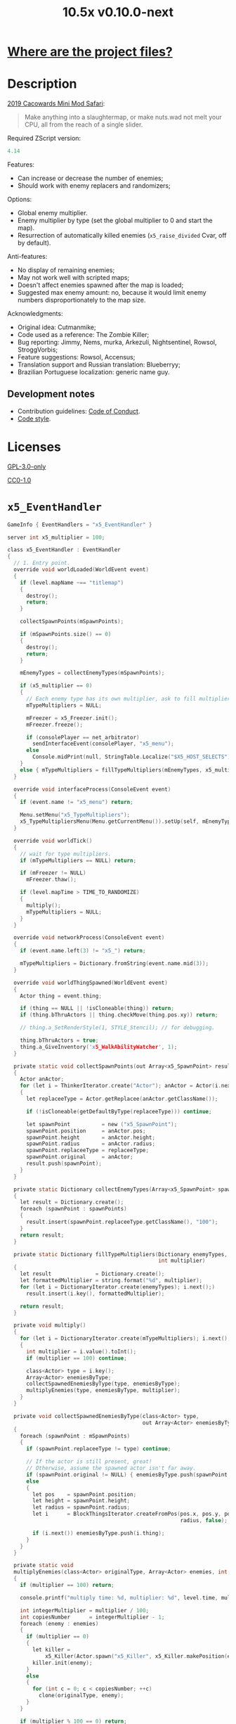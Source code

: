 # SPDX-FileCopyrightText: © 2019 Alexander Kromm <mmaulwurff@gmail.com>
# SPDX-License-Identifier: GPL-3.0-only
:properties:
:header-args: :comments no :mkdirp yes :noweb yes :results none
:end:
#+title: 10.5x v0.10.0-next

* [[file:../docs/WhereAreTheProjectFiles.org][Where are the project files?]]

* Description
[[https://www.doomworld.com/cacowards/2019/gameplay/][2019 Cacowards Mini Mod Safari]]:
#+begin_quote
Make anything into a slaughtermap, or make nuts.wad not melt your CPU, all from the reach of a single slider.
#+end_quote

Required ZScript version:
#+name: zscript-version
#+begin_src c
4.14
#+end_src

Features:
- Can increase or decrease the number of enemies;
- Should work with enemy replacers and randomizers;

Options:
- Global enemy multiplier.
- Enemy multiplier by type (set the global multiplier to 0 and start the map).
- Resurrection of automatically killed enemies (~x5_raise_divided~ Cvar, off by default).

Anti-features:
- No display of remaining enemies;
- May not work well with scripted maps;
- Doesn't affect enemies spawned after the map is loaded;
- Suggested max enemy amount: no, because it would limit enemy numbers disproportionately to the map size.

Acknowledgments:
- Original idea: Cutmanmike;
- Code used as a reference: The Zombie Killer;
- Bug reporting: Jimmy, Nems, murka, Arkezuli, Nightsentinel, Rowsol, StroggVorbis;
- Feature suggestions: Rowsol, Accensus;
- Translation support and Russian translation: Blueberryy;
- Brazilian Portuguese localization: generic name guy.

** Development notes
- Contribution guidelines: [[../docs/CodeOfConduct.org][Code of Conduct]].
- [[../docs/CodeStyle.org][Code style]].

* Licenses
[[file:../LICENSES/GPL-3.0-only.txt][GPL-3.0-only]]
#+name: GPL
#+begin_src txt :exports none
SPDX-FileCopyrightText: © 2019 Alexander Kromm <mmaulwurff@gmail.com>
SPDX-License-Identifier: GPL-3.0-only
#+end_src

#+begin_src c :tangle ../build/10.5x/zscript.zs :exports none
// <<GPL>>
#+end_src
#+begin_src c :tangle ../build/10.5x/zscript/OptionMenuItemX5Slider.zs :exports none
// <<GPL>>
#+end_src
#+begin_src c :tangle ../build/10.5x/zscript/OptionMenuItemX5TypeSlider.zs :exports none
// <<GPL>>
#+end_src
#+begin_src c :tangle ../build/10.5x/zscript/x5_EventHandler.zs :exports none
// <<GPL>>
#+end_src
#+begin_src c :tangle ../build/10.5x/zscript/x5_Killer.zs :exports none
// <<GPL>>
#+end_src
#+begin_src c :tangle ../build/10.5x/zscript/x5_Freezer.zs :exports none
// <<GPL>>
#+end_src
#+begin_src c :tangle ../build/10.5x/zscript/x5_TypeMultipliersMenu.zs :exports none
// <<GPL>>
#+end_src
#+begin_src c :tangle ../build/10.5xTest/zscript.zs :exports none
// <<GPL>>
#+end_src

[[file:../LICENSES/CC0-1.0.txt][CC0-1.0]]
#+name: CC
#+begin_src txt :exports none
SPDX-FileCopyrightText: © 2019 Alexander Kromm <mmaulwurff@gmail.com>
SPDX-License-Identifier: CC0-1.0
#+end_src

#+begin_src c :tangle ../build/10.5x/cvarinfo.txt :exports none
// <<CC>>
#+end_src
#+begin_src ini :tangle ../build/10.5x/language.txt :exports none
// <<CC>>
#+end_src
#+begin_src c :tangle ../build/10.5x/mapinfo.txt :exports none
// <<CC>>
#+end_src
#+begin_src txt :tangle ../build/10.5x/menudef.txt :exports none
// <<CC>>
#+end_src
#+begin_src c :tangle ../build/10.5xTest/cvarinfo.txt :exports none
// <<CC>>
#+end_src
#+begin_src c :tangle ../build/10.5xTest/mapinfo.txt :exports none
// <<CC>>
#+end_src

* ~x5_EventHandler~
#+begin_src c :tangle ../build/10.5x/mapinfo.txt
GameInfo { EventHandlers = "x5_EventHandler" }
#+end_src

#+begin_src c :tangle ../build/10.5x/cvarinfo.txt
server int x5_multiplier = 100;
#+end_src

#+begin_src c :tangle ../build/10.5x/zscript/x5_EventHandler.zs
class x5_EventHandler : EventHandler
{
  // 1. Entry point.
  override void worldLoaded(WorldEvent event)
  {
    if (level.mapName ~== "titlemap")
    {
      destroy();
      return;
    }

    collectSpawnPoints(mSpawnPoints);

    if (mSpawnPoints.size() == 0)
    {
      destroy();
      return;
    }

    mEnemyTypes = collectEnemyTypes(mSpawnPoints);

    if (x5_multiplier == 0)
    {
      // Each enemy type has its own multiplier, ask to fill multipliers.
      mTypeMultipliers = NULL;

      mFreezer = x5_Freezer.init();
      mFreezer.freeze();

      if (consolePlayer == net_arbitrator)
        sendInterfaceEvent(consolePlayer, "x5_menu");
      else
        Console.midPrint(null, StringTable.Localize("$X5_HOST_SELECTS"), true);
    }
    else { mTypeMultipliers = fillTypeMultipliers(mEnemyTypes, x5_multiplier); }
  }

  override void interfaceProcess(ConsoleEvent event)
  {
    if (event.name != "x5_menu") return;

    Menu.setMenu("x5_TypeMultipliers");
    x5_TypeMultipliersMenu(Menu.getCurrentMenu()).setUp(self, mEnemyTypes);
  }

  override void worldTick()
  {
    // wait for type multipliers.
    if (mTypeMultipliers == NULL) return;

    if (mFreezer != NULL)
      mFreezer.thaw();

    if (level.mapTime > TIME_TO_RANDOMIZE)
    {
      multiply();
      mTypeMultipliers = NULL;
    }
  }

  override void networkProcess(ConsoleEvent event)
  {
    if (event.name.left(3) != "x5_") return;

    mTypeMultipliers = Dictionary.fromString(event.name.mid(3));
  }

  override void worldThingSpawned(WorldEvent event)
  {
    Actor thing = event.thing;

    if (thing == NULL || !isCloneable(thing)) return;
    if (thing.bThruActors || thing.checkMove(thing.pos.xy)) return;

    // thing.a_SetRenderStyle(1, STYLE_Stencil); // for debugging.

    thing.bThruActors = true;
    thing.a_GiveInventory('x5_WalkAbilityWatcher', 1);
  }

  private static void collectSpawnPoints(out Array<x5_SpawnPoint> result)
  {
    Actor anActor;
    for (let i = ThinkerIterator.create("Actor"); anActor = Actor(i.next());)
    {
      let replaceeType = Actor.getReplacee(anActor.getClassName());

      if (!isCloneable(getDefaultByType(replaceeType))) continue;

      let spawnPoint          = new ("x5_SpawnPoint");
      spawnPoint.position     = anActor.pos;
      spawnPoint.height       = anActor.height;
      spawnPoint.radius       = anActor.radius;
      spawnPoint.replaceeType = replaceeType;
      spawnPoint.original     = anActor;
      result.push(spawnPoint);
    }
  }

  private static Dictionary collectEnemyTypes(Array<x5_SpawnPoint> spawnPoints)
  {
    let result = Dictionary.create();
    foreach (spawnPoint : spawnPoints)
    {
      result.insert(spawnPoint.replaceeType.getClassName(), "100");
    }
    return result;
  }

  private static Dictionary fillTypeMultipliers(Dictionary enemyTypes,
                                                int multiplier)
  {
    let result              = Dictionary.create();
    let formattedMultiplier = string.format("%d", multiplier);
    for (let i = DictionaryIterator.create(enemyTypes); i.next();)
      result.insert(i.key(), formattedMultiplier);

    return result;
  }

  private void multiply()
  {
    for (let i = DictionaryIterator.create(mTypeMultipliers); i.next();)
    {
      int multiplier = i.value().toInt();
      if (multiplier == 100) continue;

      class<Actor> type = i.key();
      Array<Actor> enemiesByType;
      collectSpawnedEnemiesByType(type, enemiesByType);
      multiplyEnemies(type, enemiesByType, multiplier);
    }
  }

  private void collectSpawnedEnemiesByType(class<Actor> type,
                                           out Array<Actor> enemiesByType)
  {
    foreach (spawnPoint : mSpawnPoints)
    {
      if (spawnPoint.replaceeType != type) continue;

      // If the actor is still present, great!
      // Otherwise, assume the spawned actor isn't far away.
      if (spawnPoint.original != NULL) { enemiesByType.push(spawnPoint.original); }
      else
      {
        let pos    = spawnPoint.position;
        let height = spawnPoint.height;
        let radius = spawnPoint.radius;
        let i      = BlockThingsIterator.createFromPos(pos.x, pos.y, pos.z, height,
                                                       radius, false);

        if (i.next()) enemiesByType.push(i.thing);
      }
    }
  }

  private static void
  multiplyEnemies(class<Actor> originalType, Array<Actor> enemies, int multiplier)
  {
    if (multiplier == 100) return;

    console.printf("multiply time: %d, multiplier: %d", level.time, multiplier);

    int integerMultiplier = multiplier / 100;
    int copiesNumber      = integerMultiplier - 1;
    foreach (enemy : enemies)
    {
      if (multiplier == 0)
      {
        let killer =
            x5_Killer(Actor.spawn("x5_Killer", x5_Killer.makePosition(enemy)));
        killer.init(enemy);
      }
      else
      {
        for (int c = 0; c < copiesNumber; ++c)
          clone(originalType, enemy);
      }
    }

    if (multiplier % 100 == 0) return;

    shuffle(enemies);

    double fractionMultiplier = (multiplier % 100) * 0.01;
    uint enemiesNumber        = enemies.size();
    uint stp                  = uint(round(enemiesNumber * fractionMultiplier));

    if (integerMultiplier >= 1) // add
    {
      for (uint i = 0; i < stp; ++i)
        clone(originalType, enemies[i]);
    }
    else // decimate
    {
      for (uint i = stp; i < enemiesNumber; ++i)
      {
        let killer =
            x5_Killer(Actor.spawn("x5_Killer", x5_Killer.makePosition(enemies[i])));
        killer.init(enemies[i]);
      }
    }
  }

  private static void clone(class<Actor> originalType, Actor enemy)
  {
    let spawned = Actor.spawn(originalType, enemy.pos, ALLOW_REPLACE);

    spawned.bAmbush    = enemy.bAmbush;
    // copied from randomspawner.zs
    spawned.spawnAngle = enemy.spawnAngle;
    spawned.angle      = enemy.angle;
    spawned.pitch      = enemy.pitch;
    spawned.roll       = enemy.roll;
    spawned.spawnPoint = enemy.spawnPoint;
    spawned.special    = enemy.special;
    spawned.args[0]    = enemy.args[0];
    spawned.args[1]    = enemy.args[1];
    spawned.args[2]    = enemy.args[2];
    spawned.args[3]    = enemy.args[3];
    spawned.args[4]    = enemy.args[4];
    spawned.special1   = enemy.special1;
    spawned.special2   = enemy.special2;
    // MTF_SECRET needs special treatment to avoid incrementing the secret
    // counter twice. It had already been processed for the spawner itself.
    spawned.spawnFlags = enemy.spawnFlags & ~MTF_SECRET;
    spawned.handleSpawnFlags();

    spawned.spawnFlags   = enemy.spawnFlags;
    // "Transfer" count secret flag to spawned actor
    spawned.bCountSecret = enemy.spawnFlags & MTF_SECRET;
    spawned.changeTid(enemy.tid);
    spawned.vel    = enemy.vel;
    // For things such as DamageMaster/DamageChildren, transfer mastery.
    spawned.master = enemy.master;
    spawned.target = enemy.target;
    spawned.tracer = enemy.tracer;
    spawned.copyFriendliness(enemy, false);
  }

  // TODO: don't clone non-killable enemies? Find examples (Eviternity II turrets)?
  private static bool isCloneable(readonly<Actor> anActor)
  {
    return anActor.bIsMonster && !anActor.bFriendly && anActor.bCountKill;
  }

  private static void shuffle(out Array<Actor> actors)
  {
    // Fisher-Yates shuffle.
    uint numberOfActors = actors.size();
    for (uint i = numberOfActors - 1; i >= 1; --i)
    {
      int j = random[x105](0, i);

      let temp  = actors[i];
      actors[i] = actors[j];
      actors[j] = temp;
    }
  }

  // There are mods that have randomization that takes a few tics.
  const TIME_TO_RANDOMIZE = 4;

  private Dictionary mEnemyTypes;
  private Dictionary mTypeMultipliers;
  private Array<x5_SpawnPoint> mSpawnPoints;
  private x5_Freezer mFreezer;
} // class x5_EventHandler
#+end_src

#+begin_src c :tangle ../build/10.5x/zscript/x5_EventHandler.zs
class x5_SpawnPoint
{
  vector3 position;
  double height;
  double radius;
  class<Actor> replaceeType;
  Actor original;
}
#+end_src

* ~x5_Freezer~
#+begin_src c :tangle ../build/10.5x/zscript/x5_Freezer.zs
class x5_Freezer play
{
  static x5_Freezer init()
  {
    let result             = new ("x5_Freezer");
    result.mWasFrozen      = false;
    result.mWasLevelFrozen = false;
    return result;
  }

  void freeze()
  {
    if (mWasFrozen) return;
    mWasFrozen = true;

    freezeLevel();
    freezePlayer();
  }

  void thaw()
  {
    if (!mWasFrozen) return;
    mWasFrozen = false;

    thawLevel();
    thawPlayer();
  }

  private void freezeLevel()
  {
    mWasLevelFrozen = level.isFrozen();
    level.setFrozen(true);
  }

  private void freezePlayer()
  {
    mWasPlayerFrozen = true;

    PlayerInfo player = players[consolePlayer];

    mCheats   = player.cheats;
    mVelocity = player.mo.vel;
    mGravity  = player.mo.gravity;

    setPlayerFrozen(player.cheats | FROZEN_CHEATS_FLAGS, (0, 0, 0), 0);
  }

  private void thawLevel() const { level.setFrozen(mWasLevelFrozen); }

  private void thawPlayer() const
  {
    if (mWasPlayerFrozen) setPlayerFrozen(mCheats, mVelocity, mGravity);
    mWasPlayerFrozen = false;
  }

  private static void setPlayerFrozen(int cheats, vector3 velocity, double gravity)
  {
    PlayerInfo player = players[consolePlayer];
    if (player.mo == NULL) return;

    player.cheats     = cheats;
    player.vel        = velocity.xy;
    player.mo.vel     = velocity;
    player.mo.gravity = gravity;
  }

  const FROZEN_CHEATS_FLAGS = CF_TotallyFrozen | CF_Frozen;

  private bool mWasFrozen;
  private bool mWasLevelFrozen;
  private bool mWasPlayerFrozen;

  private int mCheats;
  private vector3 mVelocity; // to reset weapon bobbing.
  private double mGravity;

} // class x5_Freezer
#+end_src

* ~x5_WalkAbilityWatcher~
This inventory item resets ~bThruActors~ flag if the actor is able to move without it.

#+begin_src c :tangle ../build/10.5x/zscript/x5_WalkAbilityWatcher.zs
class x5_WalkAbilityWatcher : Inventory
{
  override void tick()
  {
    owner.bThruActors = false;
    bool ownerCanMove = owner.checkMove(owner.pos.xy);

    if (ownerCanMove)
    {
      //owner.a_SetRenderStyle(1, STYLE_Normal); // for debugging.

      owner.removeInventory(self);
      destroy();
      return;
    }
    else { owner.bThruActors = true; }

    Super.tick();
  }
} // class x5_WalkAbilityWatcher
#+end_src

* ~x5_Killer~
This class kills an enemy when the enemy becomes active. Such an enemy is marked with a floating icon. Whether an enemy killed by ~x5_Killer~ can be resurrected is controlled by ~x5_raise_divided~ Cvar.

#+begin_src c :tangle ../build/10.5x/cvarinfo.txt
server bool x5_raise_divided = false;
#+end_src

#+begin_src c :tangle ../build/10.5x/zscript/x5_Killer.zs
class x5_Killer : Actor
{
  Default
  {
    Height 30;
    FloatBobStrength 0.2;
    RenderStyle 'translucent'; // Change this to 'none' to hide killer marks.
    Alpha 0.1;

    +NoBlockmap;
    +NoGravity;
    +DontSplash;
    +NotOnAutomap;
    +FloatBob;
    +Bright;
  }

  States
  {
  Spawn:
    m8rd A - 1;
    Stop;
  }

  override void tick()
  {
    Super.tick();

    if (mWatched == NULL)
    {
      destroy();
      return;
    }

    setOrigin(makePosition(mWatched), true);

    if (mWatched.health > 0 && mWatched.target == NULL) return;

    mWatched.a_Die();
    mWatched.bCorpse = x5_raise_divided;
    destroy();
  }

  void init(Actor watched) { mWatched = watched; }

  static vector3 makePosition(Actor watched)
  {
    return watched.pos + (0, 0, watched.height * 1.5);
  }

  private Actor mWatched;
} // class x5_Killer
#+end_src

* ~language~
#+begin_src ini :tangle ../build/10.5x/language.txt
// SPDX-FileCopyrightText: 2020 Blueberryy

[enu default]
X5_TYPE_MENU_TITLE = "10.5x Enemy Multipliers";
X5_EXIT  = "Exit this menu to start the level.";
X5_000   = "Per enemy type (on level start)";
X5_HOST_SELECTS = "The host selects the multipliers";

[ru]
X5_TYPE_MENU_TITLE = "10.5x Коэффициенты врагов";
X5_EXIT  = "Выйдите из этого меню, чтобы начать уровень.";
X5_000   = "По типу врагов (при старте уровня)";
X5_HOST_SELECTS = "Сервер выбирает коэффициенты";
#+end_src

* Global multiplier
** ~OptionMenuItemX5Slider~
#+begin_src txt :tangle ../build/10.5x/menudef.txt
AddOptionMenu OptionsMenu
{
  X5Slider "", x5_multiplier, 0, 10.5, 0.05, 2
}
#+end_src

#+begin_src c :tangle ../build/10.5x/zscript/OptionMenuItemX5Slider.zs
class OptionMenuItemX5Slider : OptionMenuItemSlider
{
  OptionMenuItemX5Slider init(string label,
                              name command,
                              double min,
                              double max,
                              double step,
                              int showval = 1)
  {
    Super.init(label, command, min, max, step, showval);
    setLabel(mCvar.getInt());
    return self;
  }

  override double getSliderValue() { return (mCvar.getInt() / 100.0); }

  override void setSliderValue(double val)
  {
    int v = int(round(val * 100));
    mCvar.setInt(v);
    setLabel(v);
  }

  private void setLabel(int val)
  {
    mLabel = (val == 0) ? StringTable.localize("$X5_000").." 10.5x:" : "10.5x:";
  }
} // class OptionMenuItemX5Slider
#+end_src

* Type multipliers
** ~x5_TypeMultipliersMenu~
#+begin_src txt :tangle ../build/10.5x/menudef.txt
OptionMenu "x5_TypeMultipliers"
{
  Class "x5_TypeMultipliersMenu"
  Title "$X5_TYPE_MENU_TITLE"
}
#+end_src

#+begin_src c :tangle ../build/10.5x/cvarinfo.txt
nosave string x5_type_multipliers = "";
#+end_src

#+begin_src c :tangle ../build/10.5x/zscript/x5_TypeMultipliersMenu.zs
class x5_TypeMultipliersMenu : OptionMenu
{
  override bool menuEvent(int mKey, bool fromController)
  {
    if (mKey == MKey_Back) report();

    return Super.menuEvent(mKey, fromController);
  }

  void setUp(EventHandler anEventHandler, Dictionary enemyTypes)
  {
    mEventHandler = anEventHandler;

    mDesc.mItems.clear();
    mDesc.mSelectedItem = 2;

    string description = StringTable.localize("$X5_EXIT");
    mDesc.mItems.push(
        new ("OptionMenuItemStaticText").initDirect(description, Font.CR_Black));
    mDesc.mItems.push(new ("OptionMenuItemStaticText").init(""));

    let savedMultipliers = Dictionary.fromString(x5_type_multipliers);
    for (let i = DictionaryIterator.create(savedMultipliers); i.next();)
    {
      string type = i.key();

      if (enemyTypes.at(type).length() != 0)
      {
        int multiplier = i.value().toInt();
        enemyTypes.insert(type, string.format("%d", multiplier));
      }
    }

    Array<x5_TypeSortElement> types;

    for (let i = DictionaryIterator.create(enemyTypes); i.next();)
    {
      class<Actor> enemyClass = i.key();
      int multiplier          = i.value().toInt();
      let defaultEnemy        = getDefaultByType(enemyClass);

      let element         = new ("x5_TypeSortElement");
      element.mName       = defaultEnemy.getTag();
      element.mHealth     = defaultEnemy.health;
      element.mClass      = enemyClass;
      element.mMultiplier = multiplier;
      types.push(element);
    }

    sortTypes(types);

    foreach (element : types)
    {
      let slider = new ("OptionMenuItemX5TypeSlider");
      slider.init(element.mClass, element.mMultiplier);

      mDesc.mItems.push(slider);
    }
  }

  private void report()
  {
    let savedMultipliers    = Dictionary.fromString(x5_type_multipliers);
    let multipliersToReport = Dictionary.create();

    foreach (menuItem : mDesc.mItems)
    {
      let slider = OptionMenuItemX5TypeSlider(menuItem);
      if (slider == NULL) continue;

      string className  = slider.getEnemyClassName();
      string multiplier = string.format("%d", slider.getValue());

      multipliersToReport.insert(className, multiplier);
      savedMultipliers.insert(className, multiplier);
    }

    Cvar.findCvar("x5_type_multipliers").setString(savedMultipliers.toString());

    string event = string.format("x5_%s", multipliersToReport.toString());
    mEventHandler.sendNetworkEvent(event);
  }

  private void sortTypes(out Array<x5_TypeSortElement> types)
  {
    // Gnome sort (stupid sort): https://en.wikipedia.org/wiki/Gnome_sort

    let pos    = 0;
    let length = types.size();

    while (pos < length)
    {
      if (pos == 0 || isGreaterOrEqual(types[pos], types[pos - 1])) { ++pos; }
      else
      {
        // swap
        let tmp        = types[pos];
        types[pos]     = types[pos - 1];
        types[pos - 1] = tmp;

        --pos;
      }
    }
  }

  private bool isGreaterOrEqual(x5_TypeSortElement lhs, x5_TypeSortElement rhs)
  {
    if (lhs.mHealth > rhs.mHealth) return true;
    if (lhs.mHealth == rhs.mHealth && lhs.mName >= rhs.mName) return true;

    return false;
  }

  private EventHandler mEventHandler;
} // class x5_TypeMultipliersMenu
#+end_src

#+begin_src c :tangle ../build/10.5x/zscript/x5_TypeMultipliersMenu.zs
class x5_TypeSortElement
{
  string mName;
  int mHealth;
  class<Actor> mClass;
  int mMultiplier;
}
#+end_src

** ~OptionMenuItemX5TypeSlider~
#+begin_src c :tangle ../build/10.5x/zscript/OptionMenuItemX5TypeSlider.zs
class OptionMenuItemX5TypeSlider : OptionMenuItemSlider
{
  void init(class<Actor> enemyClass, int value)
  {
    Super.init(getDefaultByType(enemyClass).getTag(), "", 0, 10.5, 0.05, 2);

    mValue          = value;
    mEnemyClassName = enemyClass.getClassName();
  }

  override double getSliderValue() { return (mValue / 100.0); }

  override void setSliderValue(double value) { mValue = int(round(value * 100)); }

  string getEnemyClassName() { return mEnemyClassName; }

  int getValue() { return mValue; }

  private int mValue;
  private string mEnemyClassName;
}
#+end_src

* ZScript :noexport:
#+begin_src c :tangle ../build/10.5x/zscript.zs
version <<zscript-version>>

<<list-includes()>>
#+end_src
#+name: list-includes
#+begin_src elisp :exports none
(mapconcat (lambda (x) (concat "#include \"zscript/" x "\""))
           (directory-files "../build/10.5x/zscript" nil ".*\.zs") "\n")
#+end_src

* Sprites
sprites/m8rda0.png: [[../media/10.5x/sprites/m8rda0.png]]

#+name: copy-media
#+begin_src elisp :exports none
(copy-directory "../media/10.5x" "../../build/10.5x" nil t t)
""
; This script has to be parked somewhere, so put it in zscript.zs.
#+end_src
#+begin_src c :tangle ../build/10.5x/zscript.zs :exports none
<<copy-media()>>
#+end_src

* Tests
#+begin_src c :tangle ../build/10.5xTest/mapinfo.txt
GameInfo { EventHandlers = "x5t_Test", "x5t_Quoter" }
#+end_src

#+begin_src c :tangle ../build/10.5xTest/cvarinfo.txt
server string x5t_name  = "";
server string x5t_spawn = "";
#+end_src

#+begin_src c :tangle ../build/10.5xTest/zscript.zs :exports none
version <<zscript-version>>
#+end_src

#+begin_src c :tangle ../build/10.5xTest/zscript.zs
class x5t_Clematis : Clematis {}
#+end_src

#+begin_src c :tangle ../build/10.5xTest/zscript.zs
class x5t_Test : StaticEventHandler
{
  override void onRegister() { setOrder(-1); }

  override void networkProcess(ConsoleEvent event)
  {
    if (event.name == "x5t_begin")
    {
      mTest = new ("x5t_Clematis");
      mTest.describe("10.5x test");
    }
    else if (event.name.left(10) == "x5t_expect")
    {
      let expected = Dictionary.fromString(x5t_Quoter.quote(event.name.mid(10)));
      for (let i = DictionaryIterator.create(expected); i.next();)
        testActorClass(x5t_name, i.value().toInt(), i.key());
    }
    else if (event.name == "x5t_end") { mTest.endDescribe(); }
  }

  override void worldLoaded(WorldEvent event)
  {
    int width  = getDefaultByType('DoomImp').radius * 2;
    int yBegin = -2 * width;
    int yEnd   = 2 * width;
    int x      = 100;
    int y      = yBegin;

    console.printf("spawn time: %d, x: %d, spawn: %s", level.time, x5_multiplier, x5t_spawn);
    let spawn = Dictionary.fromString(x5t_Quoter.quote(x5t_spawn));
    for (let i = DictionaryIterator.create(spawn); i.next();)
    {
      int count = i.value().toInt();
      for (int c = 0; c < count; ++c)
      {
        Actor.spawn(i.key(), players[consolePlayer].mo.pos + (x, y, 0),
                    ALLOW_REPLACE);

        y += width;
        if (y > yEnd)
        {
          y = yBegin;
          x += width;
        }
      }
    }
  }

  private void
  testActorClass(string testName, int expectedCount, string actorClassName)
  {
    int aliveCount   = 0;
    int canMoveCount = 0;

    let i = ThinkerIterator.create(actorClassName);
    for (Actor anActor = Actor(i.next()); anActor != NULL; anActor = Actor(i.next()))
    {
      aliveCount += (anActor.health > 0);
      canMoveCount += (anActor.health > 0) && anActor.checkMove(anActor.pos.xy);
    }

    string description = testName..": "..actorClassName;
    mTest.it(description..": alive",
             mTest.assertEval(aliveCount, "==", expectedCount));
    mTest.it(description..": can move",
             mTest.assertEval(canMoveCount, "==", expectedCount));
  }

  private Clematis mTest;

} // class x5t_Test
#+end_src

#+begin_src c :tangle ../build/10.5xTest/zscript.zs
class x5t_Quoter : EventHandler
{
  static string quote(string input)
  {
    input.replace("'", "\"");
    return input;
  }

  override void NetworkProcess(ConsoleEvent event)
  {
    if (event.name.left(3) == "x5r")
      sendNetworkEvent("x5_"..quote(event.name.mid(3)));
  }
}
#+end_src

Doom monsters with radius 20:
| Monster         | In tests | Replacement                        |
|-----------------+----------+------------------------------------|
| ~Archvile~      | Yes      | ~x5t_Archvile~ via ~RandomSpawner~ |
| ~DoomImp~       | Yes      | No                                 |
| ~Revenant~      | Yes      | ~x5t_Revenant~ via ~A_SpawnItemEx~ |
| ~ZombieMan~     | Yes      | No                                 |
| ~ShotgunGuy~    |          |                                    |
| ~ChaingunGuy~   |          |                                    |
| ~WolfensteinSS~ |          |                                    |

#+begin_src c :tangle ../build/10.5xTest/zscript.zs
// clang-format off
class x5t_Archvile : Archvile {}
class x5t_Revenant : Revenant {}
// clang-format on

class x5t_ArchvileReplacer : RandomSpawner replaces Archvile
{
  Default { DropItem "x5t_Archvile"; }
}

/// Based on switch-based replacements from Brutal Doom v21.
class x5t_RevenantReplacer : Actor replaces Revenant
{
  States
  {
  Spawn:
    TNT1 A 0
    {
      bThruActors = 1;
      bCountKill  = 0;
    }
    TNT1 A 0 a_SpawnItemEx("x5t_Revenant", 0, 0, 0, 0, 0, 0, 0,
                           SXF_NoCheckPosition | SXF_TransferAmbushFlag, 0);
    Stop;
  }
}
#+end_src

TODO: make multiplayer tests, maybe?

#+begin_src elisp
(load-file "../build/TestRunner/dt-scripts.el")

(dt-run-tests
 "../build/10.5x ../build/10.5xTest"

 "x5_multiplier 100; wait 2; map map01; wait 2; netevent x5t_begin; wait 2;

  x5t_name IntegerMultiplier;
  x5_multiplier 300; wait 2;
  x5t_spawn {'DoomImp':'1','ZombieMan':'1'}; wait 2; map map01; wait 10;
  netevent x5t_expect{'DoomImp':'3','ZombieMan':'3'}; wait 10;

  x5t_name FractionalMultiplier;
  x5_multiplier 270; wait 2;
  x5t_spawn {'DoomImp':'10'}; wait 2; map map01; wait 10;
  netevent x5t_expect{'DoomImp':'27'}; wait 10;

  x5t_name Divider;
  x5_multiplier 70; wait 2;
  x5t_spawn {'DoomImp':'10'}; wait 2; map map01; wait 10;
  turn180; wait 10; +attack; wait 10; -attack; wait 10;
  netevent x5t_expect{'DoomImp':'7'}; wait 10;

  x5t_name PerClass;
  x5_multiplier 0; wait 2;
  x5t_spawn {'DoomImp':'1','ZombieMan':'1'}; wait 2; map map01; wait 10;
  netevent x5r{'DoomImp':'300','ZombieMan':'500'}; closemenu; wait 10;
  netevent x5t_expect{'DoomImp':'3','ZombieMan':'5'}; wait 10;

  x5t_name RandomSpawner;
  x5_multiplier 200; wait 2;
  x5t_spawn {'Archvile':'1'}; wait 2; map map01; wait 10;
  netevent x5t_expect{'x5t_Archvile':'2'}; wait 10;

  x5t_name A_SpawnItemEx;
  x5_multiplier 200; wait 2;
  x5t_spawn {'Revenant':'1'}; wait 2; map map01; wait 10;
  netevent x5t_expect{'x5t_Revenant':'2'}; wait 10;

  netevent x5t_end; wait 2; quit")
#+end_src
